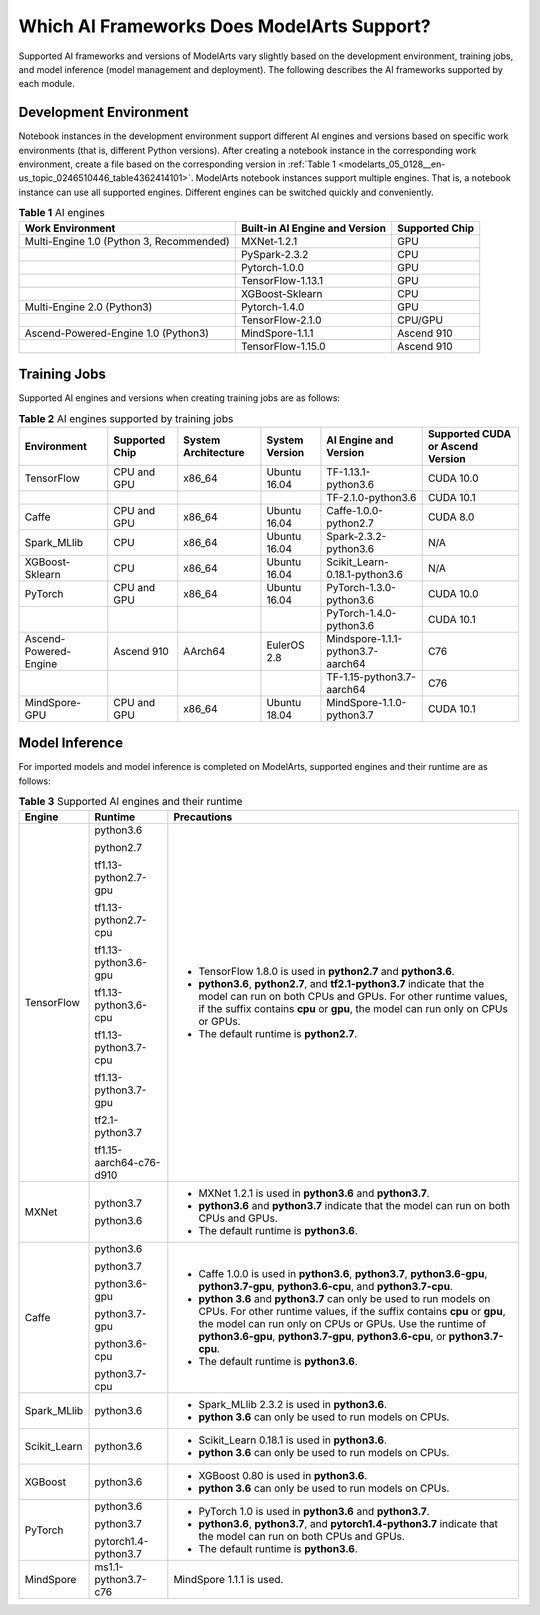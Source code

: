 .. _modelarts_05_0128:

Which AI Frameworks Does ModelArts Support?
===========================================

Supported AI frameworks and versions of ModelArts vary slightly based on the development environment, training jobs, and model inference (model management and deployment). The following describes the AI frameworks supported by each module.

Development Environment
-----------------------

Notebook instances in the development environment support different AI engines and versions based on specific work environments (that is, different Python versions). After creating a notebook instance in the corresponding work environment, create a file based on the corresponding version in :ref:`Table 1 <modelarts_05_0128__en-us_topic_0246510446_table4362414101>`. ModelArts notebook instances support multiple engines. That is, a notebook instance can use all supported engines. Different engines can be switched quickly and conveniently.

.. _modelarts_05_0128__en-us_topic_0246510446_table4362414101:

.. table:: **Table 1** AI engines

   +------------------------------------------+--------------------------------+----------------+
   | Work Environment                         | Built-in AI Engine and Version | Supported Chip |
   +==========================================+================================+================+
   | Multi-Engine 1.0 (Python 3, Recommended) | MXNet-1.2.1                    | GPU            |
   +------------------------------------------+--------------------------------+----------------+
   |                                          | PySpark-2.3.2                  | CPU            |
   +------------------------------------------+--------------------------------+----------------+
   |                                          | Pytorch-1.0.0                  | GPU            |
   +------------------------------------------+--------------------------------+----------------+
   |                                          | TensorFlow-1.13.1              | GPU            |
   +------------------------------------------+--------------------------------+----------------+
   |                                          | XGBoost-Sklearn                | CPU            |
   +------------------------------------------+--------------------------------+----------------+
   | Multi-Engine 2.0 (Python3)               | Pytorch-1.4.0                  | GPU            |
   +------------------------------------------+--------------------------------+----------------+
   |                                          | TensorFlow-2.1.0               | CPU/GPU        |
   +------------------------------------------+--------------------------------+----------------+
   | Ascend-Powered-Engine 1.0 (Python3)      | MindSpore-1.1.1                | Ascend 910     |
   +------------------------------------------+--------------------------------+----------------+
   |                                          | TensorFlow-1.15.0              | Ascend 910     |
   +------------------------------------------+--------------------------------+----------------+

Training Jobs
-------------

Supported AI engines and versions when creating training jobs are as follows:

.. table:: **Table 2** AI engines supported by training jobs

   +-----------------------+----------------+---------------------+----------------+-----------------------------------+----------------------------------+
   | Environment           | Supported Chip | System Architecture | System Version | AI Engine and Version             | Supported CUDA or Ascend Version |
   +=======================+================+=====================+================+===================================+==================================+
   | TensorFlow            | CPU and GPU    | x86_64              | Ubuntu 16.04   | TF-1.13.1-python3.6               | CUDA 10.0                        |
   +-----------------------+----------------+---------------------+----------------+-----------------------------------+----------------------------------+
   |                       |                |                     |                | TF-2.1.0-python3.6                | CUDA 10.1                        |
   +-----------------------+----------------+---------------------+----------------+-----------------------------------+----------------------------------+
   | Caffe                 | CPU and GPU    | x86_64              | Ubuntu 16.04   | Caffe-1.0.0-python2.7             | CUDA 8.0                         |
   +-----------------------+----------------+---------------------+----------------+-----------------------------------+----------------------------------+
   | Spark_MLlib           | CPU            | x86_64              | Ubuntu 16.04   | Spark-2.3.2-python3.6             | N/A                              |
   +-----------------------+----------------+---------------------+----------------+-----------------------------------+----------------------------------+
   | XGBoost-Sklearn       | CPU            | x86_64              | Ubuntu 16.04   | Scikit_Learn-0.18.1-python3.6     | N/A                              |
   +-----------------------+----------------+---------------------+----------------+-----------------------------------+----------------------------------+
   | PyTorch               | CPU and GPU    | x86_64              | Ubuntu 16.04   | PyTorch-1.3.0-python3.6           | CUDA 10.0                        |
   +-----------------------+----------------+---------------------+----------------+-----------------------------------+----------------------------------+
   |                       |                |                     |                | PyTorch-1.4.0-python3.6           | CUDA 10.1                        |
   +-----------------------+----------------+---------------------+----------------+-----------------------------------+----------------------------------+
   | Ascend-Powered-Engine | Ascend 910     | AArch64             | EulerOS 2.8    | Mindspore-1.1.1-python3.7-aarch64 | C76                              |
   +-----------------------+----------------+---------------------+----------------+-----------------------------------+----------------------------------+
   |                       |                |                     |                | TF-1.15-python3.7-aarch64         | C76                              |
   +-----------------------+----------------+---------------------+----------------+-----------------------------------+----------------------------------+
   | MindSpore-GPU         | CPU and GPU    | x86_64              | Ubuntu 18.04   | MindSpore-1.1.0-python3.7         | CUDA 10.1                        |
   +-----------------------+----------------+---------------------+----------------+-----------------------------------+----------------------------------+

Model Inference
---------------

For imported models and model inference is completed on ModelArts, supported engines and their runtime are as follows:

.. table:: **Table 3** Supported AI engines and their runtime

   +-----------------------+-------------------------+--------------------------------------------------------------------------------------------------------------------------------------------------------------------------------------------------------------------------------------------------------------------------------------------+
   | Engine                | Runtime                 | Precautions                                                                                                                                                                                                                                                                                |
   +=======================+=========================+============================================================================================================================================================================================================================================================================================+
   | TensorFlow            | python3.6               | -  TensorFlow 1.8.0 is used in **python2.7** and **python3.6**.                                                                                                                                                                                                                            |
   |                       |                         | -  **python3.6**, **python2.7**, and **tf2.1-python3.7** indicate that the model can run on both CPUs and GPUs. For other runtime values, if the suffix contains **cpu** or **gpu**, the model can run only on CPUs or GPUs.                                                               |
   |                       | python2.7               | -  The default runtime is **python2.7**.                                                                                                                                                                                                                                                   |
   |                       |                         |                                                                                                                                                                                                                                                                                            |
   |                       | tf1.13-python2.7-gpu    |                                                                                                                                                                                                                                                                                            |
   |                       |                         |                                                                                                                                                                                                                                                                                            |
   |                       | tf1.13-python2.7-cpu    |                                                                                                                                                                                                                                                                                            |
   |                       |                         |                                                                                                                                                                                                                                                                                            |
   |                       | tf1.13-python3.6-gpu    |                                                                                                                                                                                                                                                                                            |
   |                       |                         |                                                                                                                                                                                                                                                                                            |
   |                       | tf1.13-python3.6-cpu    |                                                                                                                                                                                                                                                                                            |
   |                       |                         |                                                                                                                                                                                                                                                                                            |
   |                       | tf1.13-python3.7-cpu    |                                                                                                                                                                                                                                                                                            |
   |                       |                         |                                                                                                                                                                                                                                                                                            |
   |                       | tf1.13-python3.7-gpu    |                                                                                                                                                                                                                                                                                            |
   |                       |                         |                                                                                                                                                                                                                                                                                            |
   |                       | tf2.1-python3.7         |                                                                                                                                                                                                                                                                                            |
   |                       |                         |                                                                                                                                                                                                                                                                                            |
   |                       | tf1.15-aarch64-c76-d910 |                                                                                                                                                                                                                                                                                            |
   +-----------------------+-------------------------+--------------------------------------------------------------------------------------------------------------------------------------------------------------------------------------------------------------------------------------------------------------------------------------------+
   | MXNet                 | python3.7               | -  MXNet 1.2.1 is used in **python3.6** and **python3.7**.                                                                                                                                                                                                                                 |
   |                       |                         | -  **python3.6** and **python3.7** indicate that the model can run on both CPUs and GPUs.                                                                                                                                                                                                  |
   |                       | python3.6               | -  The default runtime is **python3.6**.                                                                                                                                                                                                                                                   |
   +-----------------------+-------------------------+--------------------------------------------------------------------------------------------------------------------------------------------------------------------------------------------------------------------------------------------------------------------------------------------+
   | Caffe                 | python3.6               | -  Caffe 1.0.0 is used in **python3.6**, **python3.7**, **python3.6-gpu**, **python3.7-gpu**, **python3.6-cpu**, and **python3.7-cpu**.                                                                                                                                                    |
   |                       |                         | -  **python 3.6** and **python3.7** can only be used to run models on CPUs. For other runtime values, if the suffix contains **cpu** or **gpu**, the model can run only on CPUs or GPUs. Use the runtime of **python3.6-gpu**, **python3.7-gpu**, **python3.6-cpu**, or **python3.7-cpu**. |
   |                       | python3.7               | -  The default runtime is **python3.6**.                                                                                                                                                                                                                                                   |
   |                       |                         |                                                                                                                                                                                                                                                                                            |
   |                       | python3.6-gpu           |                                                                                                                                                                                                                                                                                            |
   |                       |                         |                                                                                                                                                                                                                                                                                            |
   |                       | python3.7-gpu           |                                                                                                                                                                                                                                                                                            |
   |                       |                         |                                                                                                                                                                                                                                                                                            |
   |                       | python3.6-cpu           |                                                                                                                                                                                                                                                                                            |
   |                       |                         |                                                                                                                                                                                                                                                                                            |
   |                       | python3.7-cpu           |                                                                                                                                                                                                                                                                                            |
   +-----------------------+-------------------------+--------------------------------------------------------------------------------------------------------------------------------------------------------------------------------------------------------------------------------------------------------------------------------------------+
   | Spark_MLlib           | python3.6               | -  Spark_MLlib 2.3.2 is used in **python3.6**.                                                                                                                                                                                                                                             |
   |                       |                         | -  **python 3.6** can only be used to run models on CPUs.                                                                                                                                                                                                                                  |
   +-----------------------+-------------------------+--------------------------------------------------------------------------------------------------------------------------------------------------------------------------------------------------------------------------------------------------------------------------------------------+
   | Scikit_Learn          | python3.6               | -  Scikit_Learn 0.18.1 is used in **python3.6**.                                                                                                                                                                                                                                           |
   |                       |                         | -  **python 3.6** can only be used to run models on CPUs.                                                                                                                                                                                                                                  |
   +-----------------------+-------------------------+--------------------------------------------------------------------------------------------------------------------------------------------------------------------------------------------------------------------------------------------------------------------------------------------+
   | XGBoost               | python3.6               | -  XGBoost 0.80 is used in **python3.6**.                                                                                                                                                                                                                                                  |
   |                       |                         | -  **python 3.6** can only be used to run models on CPUs.                                                                                                                                                                                                                                  |
   +-----------------------+-------------------------+--------------------------------------------------------------------------------------------------------------------------------------------------------------------------------------------------------------------------------------------------------------------------------------------+
   | PyTorch               | python3.6               | -  PyTorch 1.0 is used in **python3.6** and **python3.7**.                                                                                                                                                                                                                                 |
   |                       |                         | -  **python3.6**, **python3.7**, and **pytorch1.4-python3.7** indicate that the model can run on both CPUs and GPUs.                                                                                                                                                                       |
   |                       | python3.7               | -  The default runtime is **python3.6**.                                                                                                                                                                                                                                                   |
   |                       |                         |                                                                                                                                                                                                                                                                                            |
   |                       | pytorch1.4-python3.7    |                                                                                                                                                                                                                                                                                            |
   +-----------------------+-------------------------+--------------------------------------------------------------------------------------------------------------------------------------------------------------------------------------------------------------------------------------------------------------------------------------------+
   | MindSpore             | ms1.1-python3.7-c76     | MindSpore 1.1.1 is used.                                                                                                                                                                                                                                                                   |
   +-----------------------+-------------------------+--------------------------------------------------------------------------------------------------------------------------------------------------------------------------------------------------------------------------------------------------------------------------------------------+
